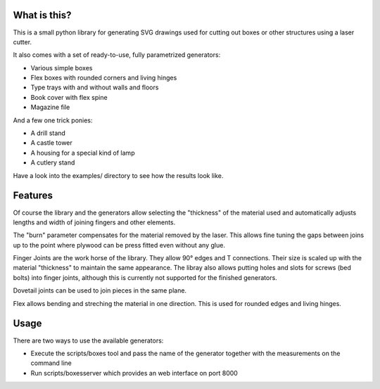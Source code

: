 What is this?
=============

This is a small python library for generating SVG drawings used for
cutting out boxes or other structures using a laser cutter.

It also comes with a set of ready-to-use, fully parametrized generators:

* Various simple boxes
* Flex boxes with rounded corners and living hinges
* Type trays with and without walls and floors
* Book cover with flex spine
* Magazine file

And a few one trick ponies:

* A drill stand
* A castle tower
* A housing for a special kind of lamp
* A cutlery stand

Have a look into the examples/ directory to see how the results look like.

Features
========

Of course the library and the generators allow selecting the "thickness"
of the material used and automatically adjusts lengths and width of
joining fingers and other elements.

The "burn" parameter compensates for the material removed by the laser. This
allows fine tuning the gaps between joins up to the point where plywood
can be press fitted even without any glue.

Finger Joints are the work horse of the library. They allow 90° edges
and T connections. Their size is scaled up with the material
"thickness" to maintain the same appearance. The libray also allows
putting holes and slots for screws (bed bolts) into finger joints,
although this is currently not supported for the finished generators.

Dovetail joints can be used to join pieces in the same plane.

Flex allows bending and streching the material in one direction. This
is used for rounded edges and living hinges.

Usage
=====

There are two ways to use the available generators:

* Execute the scripts/boxes tool and pass the name of the generator together with the measurements on the command line
* Run scripts/boxesserver which provides an web interface on port 8000
